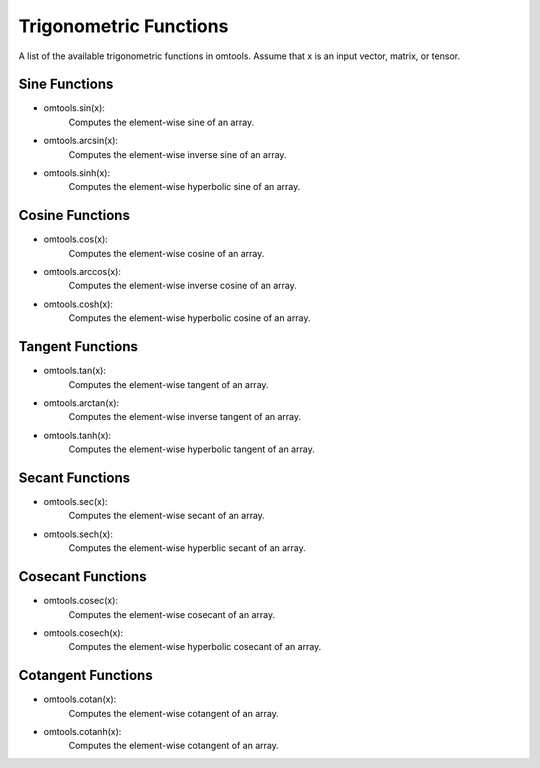 Trigonometric Functions
========================

A list of the available trigonometric functions in omtools. 
Assume that x is an input vector, matrix, or tensor. 


Sine Functions
-----------------
- omtools.sin(x):
	Computes the element-wise sine of an array.

- omtools.arcsin(x):
	Computes the element-wise inverse sine of an array.

- omtools.sinh(x):
	Computes the element-wise hyperbolic sine of an array.
	

Cosine Functions
-----------------
	
- omtools.cos(x):
	Computes the element-wise cosine of an array.

- omtools.arccos(x):
	Computes the element-wise inverse cosine of an array. 
	
- omtools.cosh(x):
	Computes the element-wise hyperbolic cosine of an array.

Tangent Functions
-------------------

- omtools.tan(x):
	Computes the element-wise tangent of an array.

- omtools.arctan(x):
	Computes the element-wise inverse tangent of an array.

- omtools.tanh(x):
	Computes the element-wise hyperbolic tangent of an array.
	
Secant Functions 
-----------------

- omtools.sec(x):
	Computes the element-wise secant of an array.
	
- omtools.sech(x):
	Computes the element-wise hyperblic secant of an array.
	
Cosecant Functions
--------------------
- omtools.cosec(x):
	Computes the element-wise cosecant of an array.
	
- omtools.cosech(x):
	Computes the element-wise hyperbolic cosecant of an array.
	
Cotangent Functions
--------------------
	
- omtools.cotan(x):
	Computes the element-wise cotangent of an array.
	
- omtools.cotanh(x):
	Computes the element-wise cotangent of an array.
	

	


	

